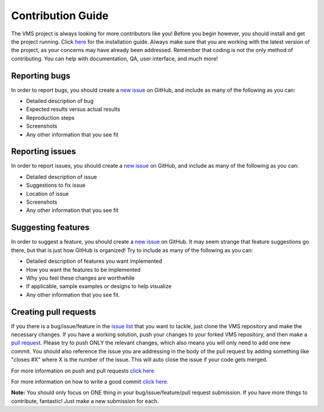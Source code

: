 Contribution Guide
==================

The VMS project is always looking for more contributors like you! Before
you begin however, you should install and get the project running. Click
`here <https://github.com/systers/vms/blob/master/docs/Installation%20Guide.md#installation-guide>`__
for the installation guide. Always make sure that you are working with
the latest version of the project, as your concerns may have already
been addressed. Remember that coding is not the only method of
contributing. You can help with documentation, QA, user interface, and
much more!

Reporting bugs
--------------

In order to report bugs, you should create a `new
issue <https://github.com/systers/vms/issues/new>`__ on GitHub, and
include as many of the following as you can:

-  Detailed description of bug

-  Expected results versus actual results

-  Reproduction steps

-  Screenshots

-  Any other information that you see fit

Reporting issues
----------------

In order to report issues, you should create a `new
issue <https://github.com/systers/vms/issues/new>`__ on GitHub, and
include as many of the following as you can:

-  Detailed description of issue

-  Suggestions to fix issue

-  Location of issue

-  Screenshots

-  Any other information that you see fit

Suggesting features
-------------------

In order to suggest a feature, you should create a `new
issue <https://github.com/systers/vms/issues/new>`__ on GitHub. It may
seem strange that feature suggestions go there, but that is just how
GitHub is organized! Try to include as many of the following as you can:

-  Detailed description of features you want implemented

-  How you want the features to be implemented

-  Why you feel these changes are worthwhile

-  If applicable, sample examples or designs to help visualize

-  Any other information that you see fit.

Creating pull requests
----------------------

If you there is a bug/issue/feature in the `issue
list <https://github.com/systers/vms/issues>`__ that you want to tackle,
just clone the VMS repository and make the necessary changes. If you
have a working solution, push your changes to your forked VMS
repository, and then make a `pull
request <https://github.com/systers/vms/compare>`__. Please try to push
ONLY the relevant changes, which also means you will only need to add
one new commit. You should also reference the issue you are addressing
in the body of the pull request by adding something like "closes #X"
where X is the number of the issue. This will auto close the issue if
your code gets merged.

For more information on push and pull requests `click
here <http://blog.scottlowe.org/2015/01/27/using-fork-branch-git-workflow/>`__

For more information on how to write a good commit `click
here <http://chris.beams.io/posts/git-commit/>`__.

**Note:** You should only focus on ONE thing in your
bug/issue/feature/pull request submission. If you have more things to
contribute, fantastic! Just make a new submission for each.

